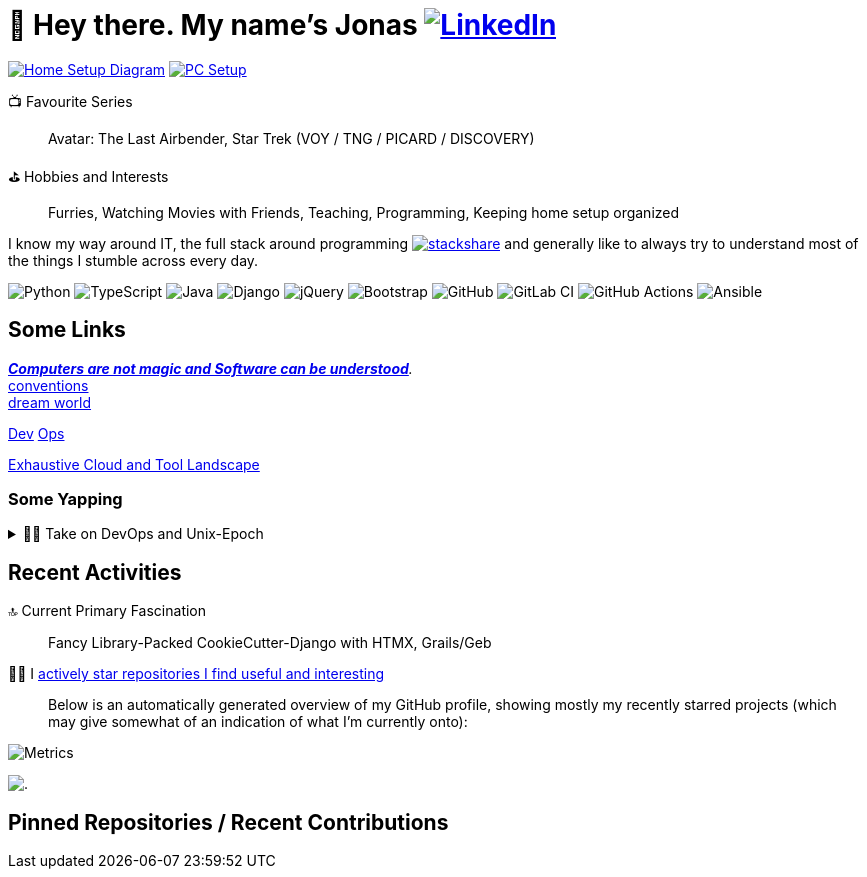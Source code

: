 = 👋 Hey there. My name's Jonas https://www.linkedin.com/in/jonas-pammer-2b340a1aa[image:https://img.shields.io/badge/LinkedIn-0077B5?style=social&logo=biolink[LinkedIn]]
// https://tryhackme.com/p/PixelTutorials[image:https://img.shields.io/badge/TryHackMe-004daa?logo=tryhackme&logoColor=white[tryhackme]]

link:Diagram.drawio.png[image:https://img.shields.io/badge/Home%20Setup%20Diagram-orange?style=for-the-badge&logo=diagrams.net&logoColor=black[Home Setup Diagram]]
link:SETUP.adoc[image:https://img.shields.io/badge/PC%20Setup-lightblue?style=for-the-badge&logo=googlehome&logoSize=auto[PC Setup]]

// Already shown in GitHub Sidebar. If wanted, badge it:
// image:https://img.shields.io/badge/Location-EU%2C%20Austria%2C%20Vorarlberg%20(CET%20%2B1%20hour)-blue?style=for-the-badge&logo=googlemaps&logoSize=auto[Static Badge]
//📍__**Location**__ EU, Austria, Vorarlberg (CET +1 hour)

📺 Favourite Series::
Avatar: The Last Airbender, Star Trek (VOY / TNG / PICARD / DISCOVERY)

⛳ Hobbies and Interests::
Furries, Watching Movies with Friends, Teaching, Programming, Keeping home setup organized

I know my way around IT, the full stack around programming https://stackshare.io/JonasPammer/my-stack[image:https://img.shields.io/badge/stackshare-blue?style=social&logo=stackshare[stackshare]]
and generally like to always try to understand most of the things I stumble across every day.

// Mosted Used / About Me :)
// Programming Languages
image:https://img.shields.io/badge/Python-3776AB?logo=python&logoColor=fff&style=for-the-badge[Python]
image:https://img.shields.io/badge/TypeScript-3178C6?logo=typescript&logoColor=fff&style=for-the-badge[TypeScript]
image:https://img.shields.io/badge/Java_Groovy-%23ED8B00.svg?logo=openjdk&logoColor=white&style=for-the-badge[Java]
// Frameworks & Libraries
image:https://img.shields.io/badge/Django_HTMX-092E20?logo=django&logoColor=white&style=for-the-badge[Django]
image:https://img.shields.io/badge/jQuery-0769AD?logo=jquery&logoColor=fff&style=for-the-badge[jQuery]
image:https://img.shields.io/badge/Bootstrap5-7952B3?logo=bootstrap&logoColor=white&style=for-the-badge[Bootstrap]
// DevOps & Tools
image:https://img.shields.io/badge/GitHub-%23121011.svg?logo=github&logoColor=white&style=for-the-badge[GitHub]
image:https://img.shields.io/badge/GitLab_CI-FC6D26?logo=gitlab&logoColor=white&style=for-the-badge[GitLab CI]
image:https://img.shields.io/badge/GitHub_Actions-2088FF?logo=github-actions&logoColor=white&style=for-the-badge[GitHub Actions]
image:https://img.shields.io/badge/Ansible-EE0000?logo=ansible&logoColor=white&style=for-the-badge[Ansible]

== Some Links

__https://blog.nelhage.com/post/computers-can-be-understood/[*Computers are not magic and Software _can_ be understood*].__ +
http://www.catb.org/~esr/writings/taoup/html/ch01s06.html[conventions] +
https://www.stilldrinking.org/programming-sucks[dream{sp}world]

https://roadmap.sh/backend[Dev] https://roadmap.sh/infrastructure[Ops]

https://landscape.cncf.io/[Exhaustive Cloud and Tool Landscape]

=== Some Yapping

.👨‍💻 Take on DevOps and Unix-Epoch
[%collapsible]
====
link:JOURNEY.adoc[🛝 My Journey, for the Interested]

DevOps - the modern take on "Full Stack Developer" - is a very fascinating topic
that is fundamentally changing the way software development and deployment is https://landscape.cncf.io/[done].
Servers and virtual machines are no longer seen as untouchable black boxes, but as implicitly documented, disposable on-demand creations.
It's truly the pinnacle of automation and reproducibility!

And the crazy thing is that **nothing has fundamentally changed** -
It's just that The solutions like Linux, SSH, HTTP, TLS, TCP/IP, and more were created by brilliant minds long ago, and they're so ingeniously designed
that we're still continue to stick them together in order to build the next big thing. IT is amazing.
====

// link:demystifying/module_bundlers.adoc[JavaScript Module Bundlers] 	-
// link:demystifying/transpilers.adoc[JavaScript Transpilers]	-
// link:demystifying/linters_and_formatters.adoc[Linters and Formatters]	-
// link:demystifying/conventional_commits.adoc[Conventional Commits]

== Recent Activities

🔝 Current Primary Fascination::
Fancy Library-Packed CookieCutter-Django with HTMX, Grails/Geb

🙋‍♂️ I https://github.com/JonasPammer?tab=stars[actively star repositories I find useful and interesting]::
Below is an automatically generated overview of my GitHub profile, showing mostly my recently starred projects (which may give somewhat of an indication of what I'm currently onto):

image::./github-metrics.svg[Metrics]
// https://komarev.com/ghpvc/?username=JonasPammer&style=flat-square
image:https://hit.yhype.me/github/profile?user_id=32995541[.,title="Do not worry weary traveller - I am but a simple counter that can only track hits, not visitors. I am being proxied through GitHub to keep your identity safe."]

// keep at bottom 😉
[[pinned]]
== Pinned Repositories / Recent Contributions
// (see below)
